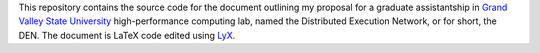 This repository contains the source code for the document outlining my proposal for a graduate assistantship in `Grand Valley State University`_ high-performance computing lab, named the Distributed Execution Network, or for short, the DEN. The document is LaTeX code edited using LyX_.

.. _Grand Valley State University: http://gvsu.edu/
.. _LyX: http://www.lyx.org/
